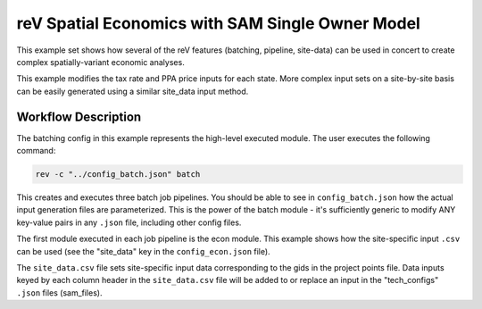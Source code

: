 reV Spatial Economics with SAM Single Owner Model
=================================================

This example set shows how several of the reV features (batching, pipeline,
site-data) can be used in concert to create complex spatially-variant economic
analyses.

This example modifies the tax rate and PPA price inputs for each state.
More complex input sets on a site-by-site basis can be easily generated using a
similar site_data input method.

Workflow Description
--------------------

The batching config in this example represents the high-level executed module.
The user executes the following command:

.. code-block:: bash

    rev -c "../config_batch.json" batch

This creates and executes three batch job pipelines. You should be able to see
in ``config_batch.json`` how the actual input generation files are
parameterized. This is the power of the batch module - it's sufficiently
generic to modify ANY key-value pairs in any ``.json`` file, including other
config files.

The first module executed in each job pipeline is the econ module. This example
shows how the site-specific input ``.csv`` can be used (see the "site_data" key
in the ``config_econ.json`` file).

The ``site_data.csv`` file sets site-specific input data corresponding to the
gids in the project points file. Data inputs keyed by each column header in the
``site_data.csv`` file will be added to or replace an input in the
"tech_configs" ``.json`` files (sam_files).

